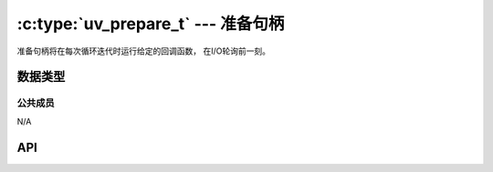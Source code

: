 
.. _prepare:

:c:type:`uv_prepare_t` --- 准备句柄
=========================================

准备句柄将在每次循环迭代时运行给定的回调函数，
在I/O轮询前一刻。


数据类型
----------

.. c:type:: uv_prepare_t

    准备句柄类型。

.. c:type:: void (*uv_prepare_cb)(uv_prepare_t* handle)

    传递给 :c:func:`uv_prepare_start` 的回调函数的类型定义。


公共成员
^^^^^^^^^^^^^^

N/A

.. seealso:: :c:type:`uv_handle_t` 的成员也适用。


API
---

.. c:function:: int uv_prepare_init(uv_loop_t* loop, uv_prepare_t* prepare)

    初始化句柄。

.. c:function:: int uv_prepare_start(uv_prepare_t* prepare, uv_prepare_cb cb)

    以给定的回调函数开始句柄。

.. c:function:: int uv_prepare_stop(uv_prepare_t* prepare)

    停止句柄，回调函数将不会再被调用。

.. seealso:: :c:type:`uv_handle_t` 的API函数也适用。
